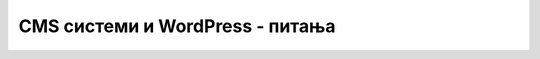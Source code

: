 CMS системи и WordPress - питања
================================

.. mchoice:: cms_q1
    :answer_a: Језик који се користи за израду сајтова.
    :answer_b: Окружење намењено за израду сајтова коришћењем корисничког интерфејса (тј. без писања кода)
    :answer_c: Онлајн туторијал (приручник) са упутствима за израду сајтова.
    :correct: b
    :feedback_a: Не.
    :feedback_b: Тачно!
    :feedback_c: Не.

    Шта је CMS систем?



.. mchoice:: cms_q2
    :multiple_answers:
    :answer_a: Дају већу слободу при задавању изгледа сајта.
    :answer_b: Није потребно познавање веб технологија (језици за израду веб страна).
    :answer_c: Брже се долази до почетне верзије сајта.
    :answer_d: Поједностављује уношење малих измена на сајту.
    :correct: b, c

    Које су предности употребе CMS система приликом креирања (статичких) веб-сајтова, у односу на креирање без CMS система (означити све тачне одговоре)?



.. mchoice:: cms_q3
    :answer_a: Нема разлике.
    :answer_b: WordPress.org је бесплатан, а WordPress.com се плаћа.
    :answer_c: WordPress.org дистрибуира софтвер WordPress, а WordPress.com хостује сајтове направљене у систему WordPress.
    :correct: c
    :feedback_a: Не.
    :feedback_b: Не.
    :feedback_c: Тачно!

    Која је разлика између система WordPress.org и WordPress.com?



.. mchoice:: cms_q4
    :multiple_answers:
    :answer_a: Пратити статистику посета и развоја сајта.
    :answer_b: Изабрати неки од плаћених планова, то јест пакета услуга.
    :answer_c: Лајковати и коментарисати објаве на сајтовима других особа.
    :answer_d: Инсталирати WordPress прикључке са додатним функционалностима.
    :correct: a, b, d

    Шта је све могуће урадити преко ставки менија "My site" у систему WordPress (означити све тачне одговоре)?



.. mchoice:: cms_q5
    :answer_a: За дефинисање изгледа и начина приказивања веб страница.
    :answer_b: За прецизирање области интересовања, којима се сајт или блог бави.
    :answer_c: За мењање садржаја веб страна, односно објава.
    :correct: a
    :feedback_a: Тачно!
    :feedback_b: Не.
    :feedback_c: Не.

    Чему служе теме у систему WordPress?
